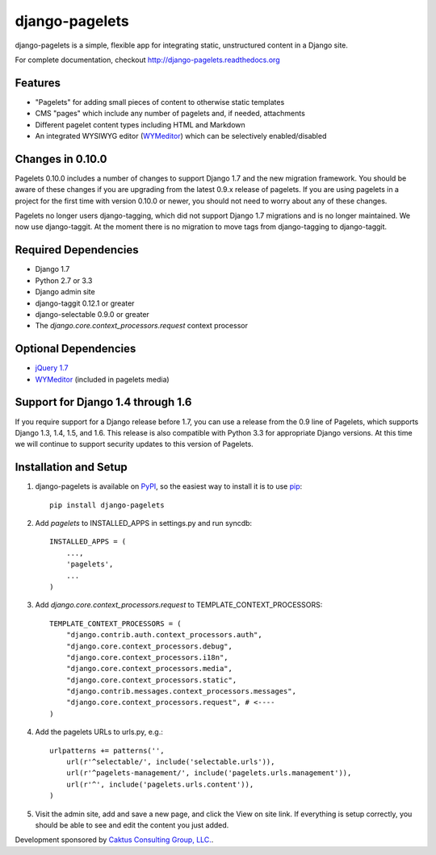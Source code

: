 django-pagelets
===============

django-pagelets is a simple, flexible app for integrating static, unstructured content in a Django site.

For complete documentation, checkout `<http://django-pagelets.readthedocs.org>`_

Features
--------

- "Pagelets" for adding small pieces of content to otherwise static templates
- CMS "pages" which include any number of pagelets and, if needed, attachments
- Different pagelet content types including HTML and Markdown
- An integrated WYSIWYG editor (`WYMeditor <http://www.wymeditor.org/>`_) which can be selectively enabled/disabled

Changes in 0.10.0
-----------------

Pagelets 0.10.0 includes a number of changes to support Django 1.7 and the new migration framework.
You should be aware of these changes if you are upgrading from the latest 0.9.x release of pagelets.
If you are using pagelets in a project for the first time with version 0.10.0 or newer, you should
not need to worry about any of these changes.

Pagelets no longer users django-tagging, which did not support Django 1.7 migrations and is no
longer maintained. We now use django-taggit. At the moment there is no migration to move tags from
django-tagging to django-taggit.

Required Dependencies
---------------------

- Django 1.7
- Python 2.7 or 3.3
- Django admin site
- django-taggit 0.12.1 or greater
- django-selectable 0.9.0 or greater
- The `django.core.context_processors.request` context processor

Optional Dependencies
---------------------

- `jQuery 1.7 <http://jquery.com>`_
- `WYMeditor <http://www.wymeditor.org/>`_ (included in pagelets media)

Support for Django 1.4 through 1.6
----------------------------------

If you require support for a Django release before 1.7, you can use a release from the 0.9
line of Pagelets, which supports Django 1.3, 1.4, 1.5, and 1.6. This release is also compatible
with Python 3.3 for appropriate Django versions. At this time we will continue to support security
updates to this version of Pagelets.


Installation and Setup
----------------------

#. django-pagelets is available on `PyPI <http://pypi.python.org/pypi/django-pagelets>`_, so the easiest way to install it is to use `pip <http://pip.openplans.org/>`_::

    pip install django-pagelets

#. Add `pagelets` to INSTALLED_APPS in settings.py and run syncdb::

        INSTALLED_APPS = (
            ...,
            'pagelets',
            ...
        )

#. Add `django.core.context_processors.request` to TEMPLATE_CONTEXT_PROCESSORS::

    TEMPLATE_CONTEXT_PROCESSORS = (
        "django.contrib.auth.context_processors.auth",
        "django.core.context_processors.debug",
        "django.core.context_processors.i18n",
        "django.core.context_processors.media",
        "django.core.context_processors.static",
        "django.contrib.messages.context_processors.messages",
        "django.core.context_processors.request", # <----
    )

#. Add the pagelets URLs to urls.py, e.g.::

    urlpatterns += patterns('',
        url(r'^selectable/', include('selectable.urls')),
        url(r'^pagelets-management/', include('pagelets.urls.management')),
        url(r'^', include('pagelets.urls.content')),
    )

#. Visit the admin site, add and save a new page, and click the View on site link.  If everything is setup correctly, you should be able to see and edit the content you just added.


Development sponsored by `Caktus Consulting Group, LLC.
<http://www.caktusgroup.com/services>`_.
